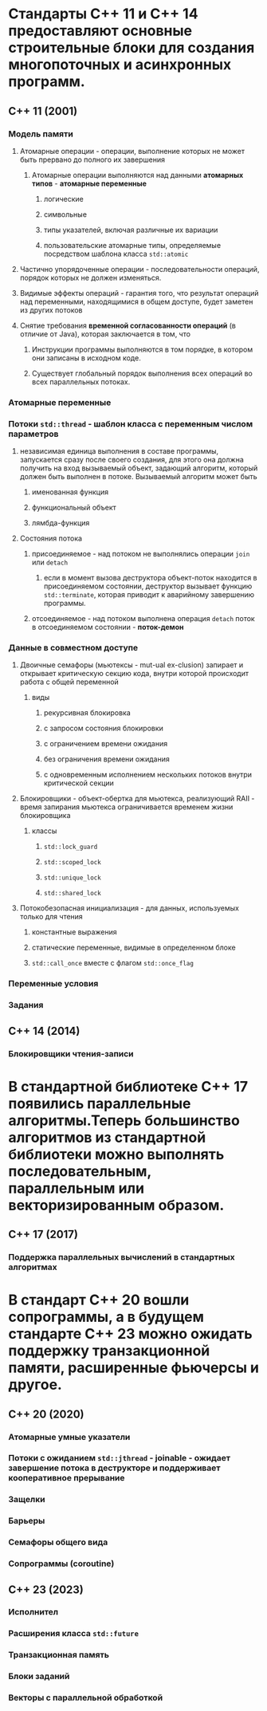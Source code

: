 * Стандарты C++ 11 и C++ 14 предоставляют основные строительные блоки для создания многопоточных и асинхронных программ.
** C++ 11 (2001)
*** Модель памяти
**** Атомарные операции - операции, выполнение которых не может быть прервано до полного их завершения
***** Aтомарные операции выполняются над данными *атомарных типов* - *атомарные переменные*
****** логические
****** символьные
****** типы указателей, включая различные их вариации
****** пользовательские атомарные типы, определяемые посредством шаблона класса ~std::atomic~
**** Частично упорядоченные операции - последовательности операций, порядок которых не должен изменяться.
**** Видимые эффекты операций - гарантия того, что результат операций над переменными, находящимися в общем доступе, будет заметен из других потоков
**** Снятие требования *временной согласованности операций* (в отличие от Java), которая заключается в том, что
***** Инструкции программы выполняются в том порядке, в котором они записаны в исходном коде.
***** Существует глобальный порядок выполнения всех операций во всех параллельных потоках.
*** Атомарные переменные
*** Потоки ~std::thread~ - шаблон класса с *переменным* числом параметров
**** независимая единица выполнения в составе программы, запускается сразу после своего создания, для этого она должна получить на вход вызываемый объект, задающий алгоритм, который должен быть выполнен в потоке. Вызываемый алгоритм может быть
***** именованная функция
***** функциональный объект
***** лямбда-функция
**** Состояния потока
***** присоединяемое - над потоком не выполнялись операции ~join~ или ~detach~
****** если в момент вызова деструктора объект-поток находится в присоединяемом состоянии, деструктор вызывает функцию ~std::terminate~, которая приводит к аварийному завершению программы.
***** отсоединяемое - над потоком выполнена операция ~detach~ поток в отсоединяемом состоянии - *поток-демон*
*** Данные в совместном доступе
**** Двоичные семафоры (мьютексы - mut-ual ex-clusion) запирает и открывает критическую секцию кода, внутри которой происходит работа с общей переменной
***** виды
****** рекурсивная блокировка
****** с запросом состояния блокировки
****** с ограничением времени ожидания
****** без ограничения времени ожидания
****** с одновременным исполнением нескольких потоков внутри критической секции
**** Блокировщики - объект-обертка для мьютекса, реализующий RAII - время запирания мьютекса ограничивается временем жизни блокировщика
***** классы
****** ~std::lock_guard~
****** ~std::scoped_lock~
****** ~std::unique_lock~
****** ~std::shared_lock~
**** Потокобезопасная инициализация - для данных, используемых только для чтения
***** константные выражения
***** статические переменные, видимые в определенном блоке
***** ~std::call_once~ вместе с флагом ~std::once_flag~
*** Переменные условия
*** Задания
** С++ 14 (2014)
*** Блокировщики чтения-записи
* В стандартной библиотеке C++ 17 появились параллельные алгоритмы.Теперь большинство алгоритмов из стандартной библиотеки можно выполнять последовательным, параллельным или векторизированным образом.
** С++ 17 (2017)
*** Поддержка параллельных вычислений в стандартных алгоритмах
* В стандарт C++ 20 вошли сопрограммы, а в будущем стандарте C++ 23 можно ожидать поддержку транзакционной памяти, расширенные фьючерсы и другое.
** С++ 20 (2020)
*** Атомарные умные указатели
*** Потоки с ожиданием ~std::jthread~ - joinable - ожидает завершение потока в деструкторе и поддерживает *кооперативное прерывание*
*** Защелки
*** Барьеры
*** Семафоры общего вида
*** Сопрограммы (coroutine)
** C++ 23 (2023)
*** Исполнител
*** Расширения класса ~std::future~
*** Транзакционная память
*** Блоки заданий
*** Векторы с параллельной обработкой
